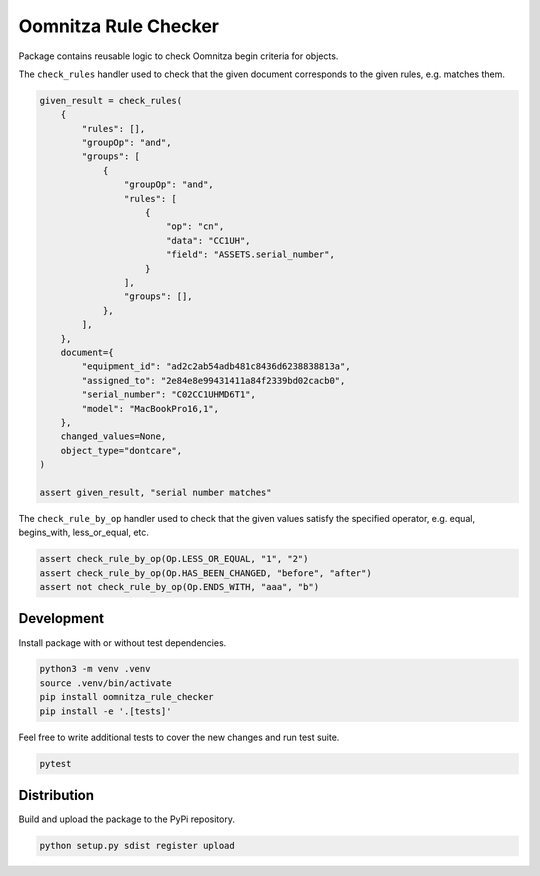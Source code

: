 =====================
Oomnitza Rule Checker
=====================

Package contains reusable logic to check Oomnitza begin criteria for objects.

The ``check_rules`` handler used to check that the given document corresponds
to the given rules, e.g. matches them.


.. code-block:: python

    given_result = check_rules(
        {
            "rules": [],
            "groupOp": "and",
            "groups": [
                {
                    "groupOp": "and",
                    "rules": [
                        {
                            "op": "cn",
                            "data": "CC1UH",
                            "field": "ASSETS.serial_number",
                        }
                    ],
                    "groups": [],
                },
            ],
        },
        document={
            "equipment_id": "ad2c2ab54adb481c8436d6238838813a",
            "assigned_to": "2e84e8e99431411a84f2339bd02cacb0",
            "serial_number": "C02CC1UHMD6T1",
            "model": "MacBookPro16,1",
        },
        changed_values=None,
        object_type="dontcare",
    )

    assert given_result, "serial number matches"


The ``check_rule_by_op`` handler used to check that the given values satisfy
the specified operator, e.g. equal, begins_with, less_or_equal, etc.


.. code-block:: python

    assert check_rule_by_op(Op.LESS_OR_EQUAL, "1", "2")
    assert check_rule_by_op(Op.HAS_BEEN_CHANGED, "before", "after")
    assert not check_rule_by_op(Op.ENDS_WITH, "aaa", "b")


Development
-----------

Install package with or without test dependencies.

.. code-block:: shell

    python3 -m venv .venv
    source .venv/bin/activate
    pip install oomnitza_rule_checker
    pip install -e '.[tests]'


Feel free to write additional tests to cover the new changes and run test
suite.

.. code-block:: shell

    pytest


Distribution
------------


Build and upload the package to the PyPi repository.

.. code-block:: shell

    python setup.py sdist register upload
